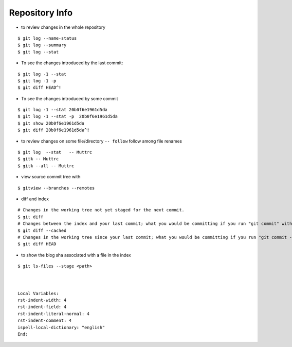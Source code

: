 Repository Info
===============

-  to review changes in the whole repository

::

    $ git log --name-status
    $ git log --summary
    $ git log --stat

-  To see the changes introduced by the last commit:

::

    $ git log -1 --stat
    $ git log -1 -p
    $ git diff HEAD^!

-  To see the changes introduced by some commit

::

    $ git log -1 --stat 20b0f6e1961d5da
    $ git log -1 --stat -p  20b0f6e1961d5da
    $ git show 20b0f6e1961d5da
    $ git diff 20b0f6e1961d5da^!

-  to review changes on some file/directory ``-- follow`` follow among
   file renames

::

    $ git log  --stat   -- Muttrc
    $ gitk -- Muttrc
    $ gitk --all -- Muttrc

-  view source commit tree with

::

    $ gitview --branches --remotes

-  diff and index

::

    # Changes in the working tree not yet staged for the next commit.
    $ git diff
    # Changes between the index and your last commit; what you would be committing if you run "git commit" without "-a" option.
    $ git diff --cached
    # Changes in the working tree since your last commit; what you would be committing if you run "git commit -a"
    $ git diff HEAD

-  to show the blog sha associated with a file in the index

::

    $ git ls-files --stage <path>



    Local Variables:
    rst-indent-width: 4
    rst-indent-field: 4
    rst-indent-literal-normal: 4
    rst-indent-comment: 4
    ispell-local-dictionary: "english"
    End:
